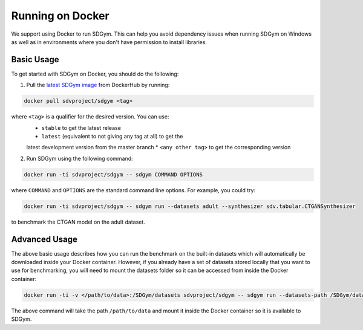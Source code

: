 .. *benchmarking*\ docker:

Running on Docker
=================

We support using Docker to run SDGym. This can help you avoid dependency
issues when running SDGym on Windows as well as in environments where
you don't have permission to install libraries.

Basic Usage
-----------

To get started with SDGym on Docker, you should do the following:

1. Pull the `latest SDGym
   image <https://hub.docker.com/r/sdvproject/sdgym>`__ from DockerHub
   by running:

.. code:: bash

    docker pull sdvproject/sdgym <tag>

where ``<tag>`` is a qualifier for the desired version. You can use:
 * ``stable`` to get the latest release
 * ``latest`` (equivalent to not giving any tag at all) to get the
 latest development version from the master branch
 * ``<any other tag>`` to get the corresponding version

2. Run SDGym using the following command:

.. code:: bash

    docker run -ti sdvproject/sdgym -- sdgym COMMAND OPTIONS

where ``COMMAND`` and ``OPTIONS`` are the standard command line options.
For example, you could try:

.. code:: bash

    docker run -ti sdvproject/sdgym -- sdgym run --datasets adult --synthesizer sdv.tabular.CTGANSynthesizer

to benchmark the CTGAN model on the adult dataset.

Advanced Usage
--------------

The above basic usage describes how you can run the benchmark on the
built-in datasets which will automatically be downloaded inside your
Docker container. However, if you already have a set of datasets stored
locally that you want to use for benchmarking, you will need to mount
the datasets folder so it can be accessed from inside the Docker
container:

.. code:: bash

    docker run -ti -v </path/to/data>:/SDGym/datasets sdvproject/sdgym -- sdgym run --datasets-path /SDGym/datasets OPTIONS

The above command will take the path ``/path/to/data`` and mount it
inside the Docker container so it is available to SDGym.
